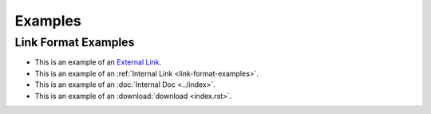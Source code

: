 Examples
========

.. _link-format-examples:

Link Format Examples
--------------------

* This is an example of an `External Link <https://docs.scylladb.com/some-doc>`_.
* This is an example of an :ref:`Internal Link <link-format-examples>`.
* This is an example of an :doc:`Internal Doc <../index>`.
* This is an example of an :download:`download <index.rst>`.

